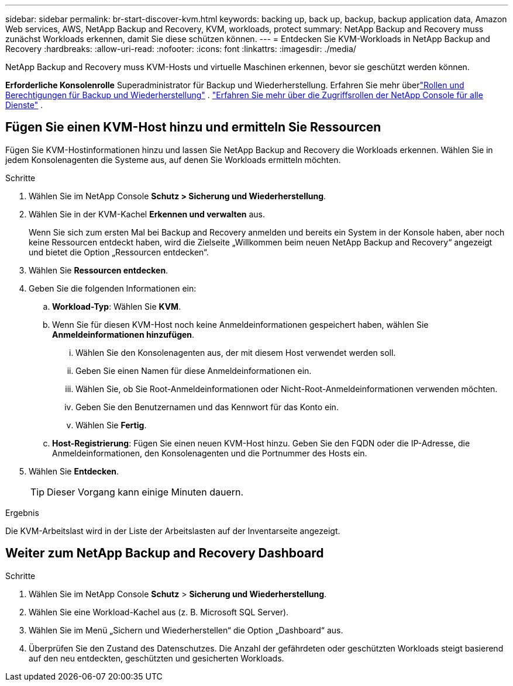 ---
sidebar: sidebar 
permalink: br-start-discover-kvm.html 
keywords: backing up, back up, backup, backup application data, Amazon Web services, AWS, NetApp Backup and Recovery, KVM, workloads, protect 
summary: NetApp Backup and Recovery muss zunächst Workloads erkennen, damit Sie diese schützen können. 
---
= Entdecken Sie KVM-Workloads in NetApp Backup and Recovery
:hardbreaks:
:allow-uri-read: 
:nofooter: 
:icons: font
:linkattrs: 
:imagesdir: ./media/


[role="lead"]
NetApp Backup and Recovery muss KVM-Hosts und virtuelle Maschinen erkennen, bevor sie geschützt werden können.

*Erforderliche Konsolenrolle* Superadministrator für Backup und Wiederherstellung.  Erfahren Sie mehr überlink:reference-roles.html["Rollen und Berechtigungen für Backup und Wiederherstellung"] . https://docs.netapp.com/us-en/console-setup-admin/reference-iam-predefined-roles.html["Erfahren Sie mehr über die Zugriffsrollen der NetApp Console für alle Dienste"^] .



== Fügen Sie einen KVM-Host hinzu und ermitteln Sie Ressourcen

Fügen Sie KVM-Hostinformationen hinzu und lassen Sie NetApp Backup and Recovery die Workloads erkennen. Wählen Sie in jedem Konsolenagenten die Systeme aus, auf denen Sie Workloads ermitteln möchten.

.Schritte
. Wählen Sie im NetApp Console *Schutz > Sicherung und Wiederherstellung*.
. Wählen Sie in der KVM-Kachel *Erkennen und verwalten* aus.
+
Wenn Sie sich zum ersten Mal bei Backup and Recovery anmelden und bereits ein System in der Konsole haben, aber noch keine Ressourcen entdeckt haben, wird die Zielseite „Willkommen beim neuen NetApp Backup and Recovery“ angezeigt und bietet die Option „Ressourcen entdecken“.

. Wählen Sie *Ressourcen entdecken*.
. Geben Sie die folgenden Informationen ein:
+
.. *Workload-Typ*: Wählen Sie *KVM*.
.. Wenn Sie für diesen KVM-Host noch keine Anmeldeinformationen gespeichert haben, wählen Sie *Anmeldeinformationen hinzufügen*.
+
... Wählen Sie den Konsolenagenten aus, der mit diesem Host verwendet werden soll.
... Geben Sie einen Namen für diese Anmeldeinformationen ein.
... Wählen Sie, ob Sie Root-Anmeldeinformationen oder Nicht-Root-Anmeldeinformationen verwenden möchten.
... Geben Sie den Benutzernamen und das Kennwort für das Konto ein.
... Wählen Sie *Fertig*.


.. *Host-Registrierung*: Fügen Sie einen neuen KVM-Host hinzu.  Geben Sie den FQDN oder die IP-Adresse, die Anmeldeinformationen, den Konsolenagenten und die Portnummer des Hosts ein.


. Wählen Sie *Entdecken*.
+

TIP: Dieser Vorgang kann einige Minuten dauern.



.Ergebnis
Die KVM-Arbeitslast wird in der Liste der Arbeitslasten auf der Inventarseite angezeigt.



== Weiter zum NetApp Backup and Recovery Dashboard

.Schritte
. Wählen Sie im NetApp Console *Schutz* > *Sicherung und Wiederherstellung*.
. Wählen Sie eine Workload-Kachel aus (z. B. Microsoft SQL Server).
. Wählen Sie im Menü „Sichern und Wiederherstellen“ die Option „Dashboard“ aus.
. Überprüfen Sie den Zustand des Datenschutzes.  Die Anzahl der gefährdeten oder geschützten Workloads steigt basierend auf den neu entdeckten, geschützten und gesicherten Workloads.

